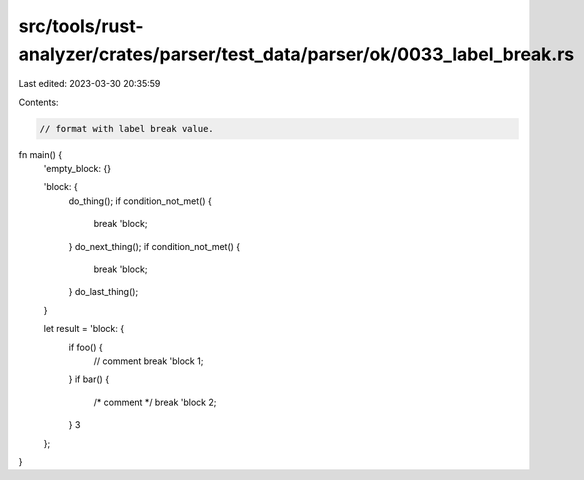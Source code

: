 src/tools/rust-analyzer/crates/parser/test_data/parser/ok/0033_label_break.rs
=============================================================================

Last edited: 2023-03-30 20:35:59

Contents:

.. code-block:: rs

    // format with label break value.
fn main() {
    'empty_block: {}

    'block: {
        do_thing();
        if condition_not_met() {
            break 'block;
        }
        do_next_thing();
        if condition_not_met() {
            break 'block;
        }
        do_last_thing();
    }

    let result = 'block: {
        if foo() {
            // comment
            break 'block 1;
        }
        if bar() {
            /* comment */
            break 'block 2;
        }
        3
    };
}


